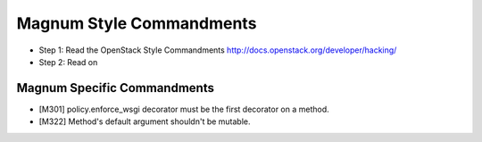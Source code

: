 Magnum Style Commandments
=========================

- Step 1: Read the OpenStack Style Commandments
  http://docs.openstack.org/developer/hacking/
- Step 2: Read on

Magnum Specific Commandments
---------------------------

- [M301] policy.enforce_wsgi decorator must be the first decorator on a method.
- [M322] Method's default argument shouldn't be mutable.
